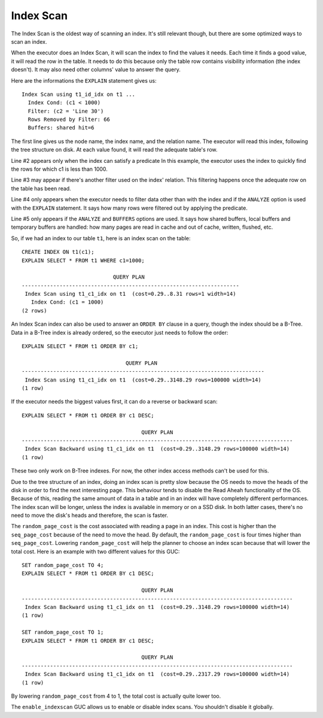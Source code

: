 Index Scan
==========

The Index Scan is the oldest way of scanning an index. It's still relevant
though, but there are some optimized ways to scan an index.

When the executor does an Index Scan, it will scan the index to find the
values it needs. Each time it finds a good value, it will read the row in the
table. It needs to do this because only the table row contains visibility
information (the index doesn't). It may also need other columns' value to
answer the query.

Here are the informations the ``EXPLAIN`` statement gives us::

   Index Scan using t1_id_idx on t1 ...
     Index Cond: (c1 < 1000)
     Filter: (c2 = 'Line 30')
     Rows Removed by Filter: 66
     Buffers: shared hit=6

The first line gives us the node name, the index name, and the relation name.
The executor will read this index, following the tree structure on disk. At
each value found, it will read the adequate table's row.

Line #2 appears only when the index can satisfy a predicate In this example,
the executor uses the index to quickly find the rows for which c1 is less than
1000.

Line #3 may appear if there's another filter used on the index' relation. This
filtering happens once the adequate row on the table has been read.

Line #4 only appears when the executor needs to filter data other than with
the index and if the ``ANALYZE`` option is used with the ``EXPLAIN``
statement.  It says how many rows were filtered out by applying the predicate.

Line #5 only appears if the ``ANALYZE`` and ``BUFFERS`` options are used. It
says how shared buffers, local buffers and temporary buffers are handled: how
many pages are read in cache and out of cache, written, flushed, etc.

So, if we had an index to our table ``t1``, here is an index scan on the
table::

   CREATE INDEX ON t1(c1);
   EXPLAIN SELECT * FROM t1 WHERE c1=1000;

                                QUERY PLAN
   ---------------------------------------------------------------------
    Index Scan using t1_c1_idx on t1  (cost=0.29..8.31 rows=1 width=14)
      Index Cond: (c1 = 1000)
   (2 rows)

An Index Scan index can also be used to answer an ``ORDER BY`` clause in a
query, though the index should be a B-Tree. Data in a B-Tree index is already
ordered, so the executor just needs to follow the order::

   EXPLAIN SELECT * FROM t1 ORDER BY c1;

                                    QUERY PLAN
   -----------------------------------------------------------------------------
    Index Scan using t1_c1_idx on t1  (cost=0.29..3148.29 rows=100000 width=14)
   (1 row)

If the executor needs the biggest values first, it can do a reverse or
backward scan::

   EXPLAIN SELECT * FROM t1 ORDER BY c1 DESC;

                                         QUERY PLAN
   --------------------------------------------------------------------------------------
    Index Scan Backward using t1_c1_idx on t1  (cost=0.29..3148.29 rows=100000 width=14)
   (1 row)

These two only work on B-Tree indexes. For now, the other index access methods
can't be used for this.

Due to the tree structure of an index, doing an index scan is pretty slow
because the OS needs to move the heads of the disk in order to find the next
interesting page. This behaviour tends to disable the Read Aheah functionality
of the OS. Because of this, reading the same amount of data in a table and in
an index will have completely different performances. The index scan will be
longer, unless the index is available in memory or on a SSD disk. In both
latter cases, there's no need to move the disk's heads and therefore, the scan
is faster.

The ``random_page_cost`` is the cost associated with reading a page in an
index. This cost is higher than the ``seq_page_cost`` because of the need to
move the head. By default, the ``random_page_cost`` is four times higher than
``seq_page_cost``. Lowering ``random_page_cost`` will help the planner to
choose an index scan because that will lower the total cost. Here is an
example with two different values for this GUC::

   SET random_page_cost TO 4;
   EXPLAIN SELECT * FROM t1 ORDER BY c1 DESC;

                                         QUERY PLAN
   --------------------------------------------------------------------------------------
    Index Scan Backward using t1_c1_idx on t1  (cost=0.29..3148.29 rows=100000 width=14)
   (1 row)

   SET random_page_cost TO 1;
   EXPLAIN SELECT * FROM t1 ORDER BY c1 DESC;

                                         QUERY PLAN
   --------------------------------------------------------------------------------------
    Index Scan Backward using t1_c1_idx on t1  (cost=0.29..2317.29 rows=100000 width=14)
   (1 row)

By lowering ``random_page_cost`` from 4 to 1, the total cost is actually quite
lower too.

The ``enable_indexscan`` GUC allows us to enable or disable index scans. You
shouldn't disable it globally.
